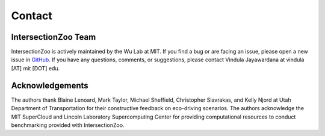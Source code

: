 Contact
=======

IntersectionZoo Team
--------------------

IntersectionZoo is actively maintained by the Wu Lab at MIT. If you find a bug or are facing an issue, please open a 
new issue in `GitHub <https://github.com/mit-wu-lab/IntersectionZoo/issues>`_. If you have any questions, comments, 
or suggestions, please contact Vindula Jayawardana at vindula [AT] mit [DOT] edu.


.. image:: image/team.png
    :alt: IntersectionZoo team
    :scale: 70%
    :align: center


Acknowledgements
----------------

The authors thank Blaine Lenoard, Mark Taylor, Michael Sheffield, Christopher Siavrakas, and Kelly Njord at Utah Department of Transportation 
for their constructive feedback on eco-driving scenarios. The authors acknowledge the MIT SuperCloud and Lincoln Laboratory Supercomputing Center 
for providing computational resources to conduct benchmarking provided with IntersectionZoo.


